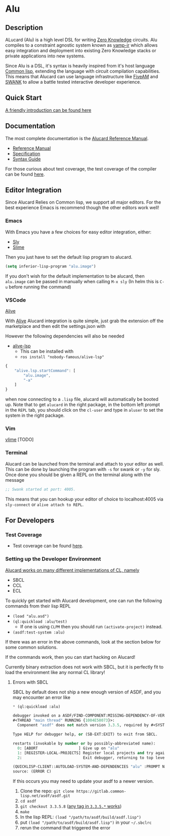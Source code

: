 * Alu
** Description
ALucard (Alu) is a high level DSL for writing [[https://en.wikipedia.org/wiki/Zero-knowledge_proof][Zero Knowledge]]
circuits. Alu compiles to a constraint agnostic system known as
[[https://github.com/ZK-Garage/vamp-ir][vamp-ir]] which allows easy integration and deployment into existing
Zero Knowledge stacks or private applications into new systems.

Since Alu is a DSL, it's syntax is heavily inspired from it's host
language [[https://common-lisp.net/][Common lisp]], extending the language with circuit compilation
capabilities. This means that Alucard can use language infrastructure
like [[https://fiveam.common-lisp.dev/][FiveAM]] and [[https://www.cliki.net/SWANK][SWANK]] to allow a battle tested interactive developer
experience.
** Quick Start
[[https://hackmd.io/KTN_7tyGTe2RvJ5-aC4rBw][A friendly introduction can be found here]]
** Documentation
The most complete documentation is the [[https://hackmd.io/emeUBiYoSqmJ95Ls2wsrMQ][Alucard Reference Manual]].

- [[https://hackmd.io/emeUBiYoSqmJ95Ls2wsrMQ][Reference Manual]]
- [[file:doc/spec.md][Specification]]
- [[file:doc/using-alucard.md][Syntax Guide]]

For those curious about test coverage, the test coverage of the
compiler can be found [[https://anoma.github.io/juvix-circuits/][here]].
** Editor Integration
Since Alucard Relies on Common lisp, we support all major editors. For
the best experience Emacs is recommend though the other editors work
well!
*** Emacs
With Emacs you have a few choices for easy editor integration, either:
- [[https://github.com/joaotavora/sly][Sly]]
- [[https://github.com/slime/slime][Slime]]

Then you just have to set the default lisp program to alucard.
#+begin_src lisp
  (setq inferior-lisp-program "alu.image")
#+end_src

If you don't wish for the default implementation to be alucard, then
=alu.image= can be passed in manually when calling =M-x sly= (In helm
this is =C-u= before running the command)
*** VSCode
[[https://lispcookbook.github.io/cl-cookbook/vscode-alive.html][Alive]]

With [[https://lispcookbook.github.io/cl-cookbook/vscode-alive.html][Alive]] Alucard integration is quite simple, just grab the
extension off the marketplace and then edit the settings.json with

However the following dependencies will also be needed
- [[https://github.com/nobody-famous/alive-lsp][alive-lsp]]
  + This can be installed with
  + =ros install "nobody-famous/alive-lsp"=

#+begin_src javascript
  {
      "alive.lsp.startCommand": [
          "alu.image",
          "-a"
      ]
  }
#+end_src

when now connecting to a =.lisp= file, alucard will automatically be
booted up. Note that to get =alucard= in the right package, in the
bottom left prompt in the =REPL= tab, you should click on the
=cl-user= and type in =aluser= to set the system in the right package.
*** Vim
[[https://github.com/vlime/vlime][vlime]]
[TODO]
*** Terminal
Alucard can be launched from the terminal and attach to your editor as
well. This can be done by launching the program with =-s= for swank or
=-y= for sly. Once done you should be given a REPL on the terminal
along with the message
#+begin_src lisp
  ;; Swank started at port: 4005.
#+end_src
This means that you can hookup your editor of choice to localhost:4005
via =sly-connect= or =alive attach to REPL=.
** For Developers
*** Test Coverage
- Test coverage can be found [[https://anoma.github.io/juvix-circuits/][here]].
*** Setting up the Developer Environment
_Alucard works on many different implementations of CL, namely_
  + SBCL
  + CCL
  + ECL

To quickly get started with Alucard development, one can run the
following commands from their lisp REPL

- =(load "alu.asd")=
- =(ql:quickload :alu/test)=
  + If one is using =CLPM= then you should run =(activate-project)=
    instead.
- =(asdf:test-system :alu)=

If there was an error in the above commands, look at the section below
for some common solutions.

If the commands work, then you can start hacking on Alucard!

Currently binary extraction does not work with SBCL, but it is
perfectly fit to load the environment like any normal CL library!

**** Errors with SBCL
SBCL by default does not ship a new enough version of ASDF, and you
may encounter an error like
#+begin_src lisp
  * (ql:quickload :alu)

  debugger invoked on a ASDF/FIND-COMPONENT:MISSING-DEPENDENCY-OF-VERSION in thread
  #<THREAD "main thread" RUNNING {1004E58073}>:
    Component "asdf" does not match version 3.3.5, required by #<SYSTEM "alu">

  Type HELP for debugger help, or (SB-EXT:EXIT) to exit from SBCL.

  restarts (invokable by number or by possibly-abbreviated name):
    0: [ABORT                  ] Give up on "alu"
    1: [REGISTER-LOCAL-PROJECTS] Register local projects and try again.
    2:                           Exit debugger, returning to top level.

  (QUICKLISP-CLIENT::AUTOLOAD-SYSTEM-AND-DEPENDENCIES "alu" :PROMPT NIL)
  source: (ERROR C)
#+end_src
If this occurs you may need to update your asdf to a newer version.

1. Clone the repo: =git clone https://gitlab.common-lisp.net/asdf/asdf.git=
2. =cd asdf=
3. =git checkout 3.3.5.8= ([[https://gitlab.common-lisp.net/asdf/asdf/-/tags][any tag in =3.3.5.*= works]])
4. =make=
5. In the lisp REPL: =(load "/path/to/asdf/build/asdf.lisp")=
6. put =(load "/path/to/asdf/build/asdf.lisp")= in your =~/.sbclrc=
7. rerun the command that triggered the error

